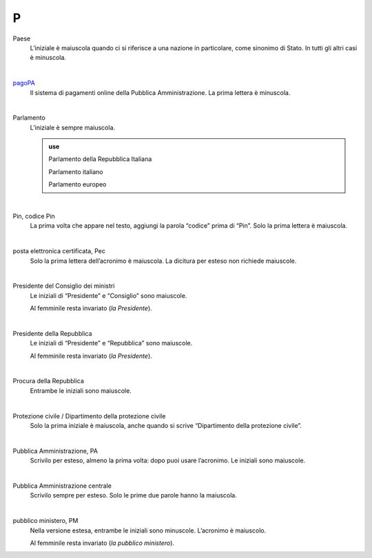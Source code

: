 P
=

Paese
     L’iniziale è maiuscola quando ci si riferisce a una nazione in particolare, come sinonimo di Stato. In tutti gli altri casi è minuscola.

     |

`pagoPA <http://www.agid.gov.it/it/piattaforme/pagopa>`_
     Il sistema di pagamenti online della Pubblica Amministrazione. La prima lettera è minuscola.

     |

Parlamento
     L’iniziale è sempre maiuscola.

     .. admonition:: use

        Parlamento della Repubblica Italiana

        Parlamento italiano

        Parlamento europeo

     |

Pin, codice Pin
     La prima volta che appare nel testo, aggiungi la parola “codice” prima di “Pin”. Solo la prima lettera è maiuscola.

     |

posta elettronica certificata, Pec
     Solo la prima lettera dell’acronimo è maiuscola. La dicitura per esteso non richiede maiuscole.

     |

Presidente del Consiglio dei ministri
     Le iniziali di “Presidente” e “Consiglio” sono maiuscole.

     Al femminile resta invariato (*la Presidente*).

     |

Presidente della Repubblica
     Le iniziali di “Presidente” e “Repubblica” sono maiuscole.

     Al femminile resta invariato (*la Presidente*).
   
     |

Procura della Repubblica
     Entrambe le iniziali sono maiuscole.

     |

Protezione civile / Dipartimento della protezione civile
     Solo la prima iniziale è maiuscola, anche quando si scrive “Dipartimento della protezione civile”.

     |

Pubblica Amministrazione, PA
     Scrivilo per esteso, almeno la prima volta: dopo puoi usare l’acronimo. Le iniziali sono maiuscole.

     |
     
Pubblica Amministrazione centrale
     Scrivilo sempre per esteso. Solo le prime due parole hanno la maiuscola.

     |


pubblico ministero, PM
     Nella versione estesa, entrambe le iniziali sono minuscole. L’acronimo è maiuscolo.
     
     Al femminile resta invariato (*la pubblico ministero*).
